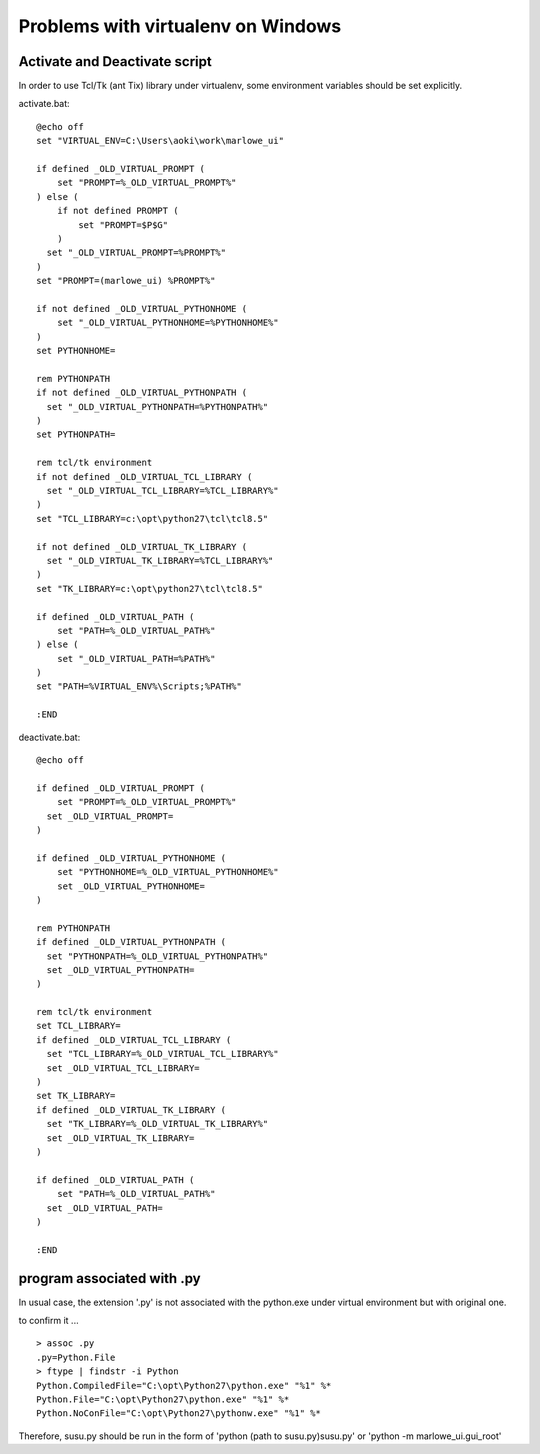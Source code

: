===================================
Problems with virtualenv on Windows
===================================

Activate and Deactivate script
===================================

In order to use Tcl/Tk (ant Tix) library under virtualenv, some environment variables should be set explicitly.

activate.bat: ::

  @echo off
  set "VIRTUAL_ENV=C:\Users\aoki\work\marlowe_ui"

  if defined _OLD_VIRTUAL_PROMPT (
      set "PROMPT=%_OLD_VIRTUAL_PROMPT%"
  ) else (
      if not defined PROMPT (
          set "PROMPT=$P$G"
      )
    set "_OLD_VIRTUAL_PROMPT=%PROMPT%"	
  )
  set "PROMPT=(marlowe_ui) %PROMPT%"

  if not defined _OLD_VIRTUAL_PYTHONHOME (
      set "_OLD_VIRTUAL_PYTHONHOME=%PYTHONHOME%"
  )
  set PYTHONHOME=

  rem PYTHONPATH
  if not defined _OLD_VIRTUAL_PYTHONPATH (
    set "_OLD_VIRTUAL_PYTHONPATH=%PYTHONPATH%"
  )
  set PYTHONPATH=

  rem tcl/tk environment
  if not defined _OLD_VIRTUAL_TCL_LIBRARY (
    set "_OLD_VIRTUAL_TCL_LIBRARY=%TCL_LIBRARY%"
  )
  set "TCL_LIBRARY=c:\opt\python27\tcl\tcl8.5"

  if not defined _OLD_VIRTUAL_TK_LIBRARY (
    set "_OLD_VIRTUAL_TK_LIBRARY=%TCL_LIBRARY%"
  )
  set "TK_LIBRARY=c:\opt\python27\tcl\tcl8.5"

  if defined _OLD_VIRTUAL_PATH (
      set "PATH=%_OLD_VIRTUAL_PATH%"
  ) else (
      set "_OLD_VIRTUAL_PATH=%PATH%"
  )
  set "PATH=%VIRTUAL_ENV%\Scripts;%PATH%"

  :END

deactivate.bat: ::

  @echo off

  if defined _OLD_VIRTUAL_PROMPT (
      set "PROMPT=%_OLD_VIRTUAL_PROMPT%"
    set _OLD_VIRTUAL_PROMPT=
  )

  if defined _OLD_VIRTUAL_PYTHONHOME (
      set "PYTHONHOME=%_OLD_VIRTUAL_PYTHONHOME%"
      set _OLD_VIRTUAL_PYTHONHOME=
  )

  rem PYTHONPATH
  if defined _OLD_VIRTUAL_PYTHONPATH (
    set "PYTHONPATH=%_OLD_VIRTUAL_PYTHONPATH%"
    set _OLD_VIRTUAL_PYTHONPATH=
  )

  rem tcl/tk environment
  set TCL_LIBRARY=
  if defined _OLD_VIRTUAL_TCL_LIBRARY (
    set "TCL_LIBRARY=%_OLD_VIRTUAL_TCL_LIBRARY%"
    set _OLD_VIRTUAL_TCL_LIBRARY=
  )
  set TK_LIBRARY=
  if defined _OLD_VIRTUAL_TK_LIBRARY (
    set "TK_LIBRARY=%_OLD_VIRTUAL_TK_LIBRARY%"
    set _OLD_VIRTUAL_TK_LIBRARY=
  )

  if defined _OLD_VIRTUAL_PATH (
      set "PATH=%_OLD_VIRTUAL_PATH%"
    set _OLD_VIRTUAL_PATH=
  )

  :END


program associated with .py
===========================

In usual case, the extension '.py' is not associated with the python.exe under virtual environment but with original one.

to confirm it ... ::

  > assoc .py
  .py=Python.File
  > ftype | findstr -i Python
  Python.CompiledFile="C:\opt\Python27\python.exe" "%1" %*
  Python.File="C:\opt\Python27\python.exe" "%1" %*
  Python.NoConFile="C:\opt\Python27\pythonw.exe" "%1" %*

Therefore, susu.py should be run in the form of 'python (path to susu.py)\susu.py' or 'python -m marlowe_ui.gui_root'
